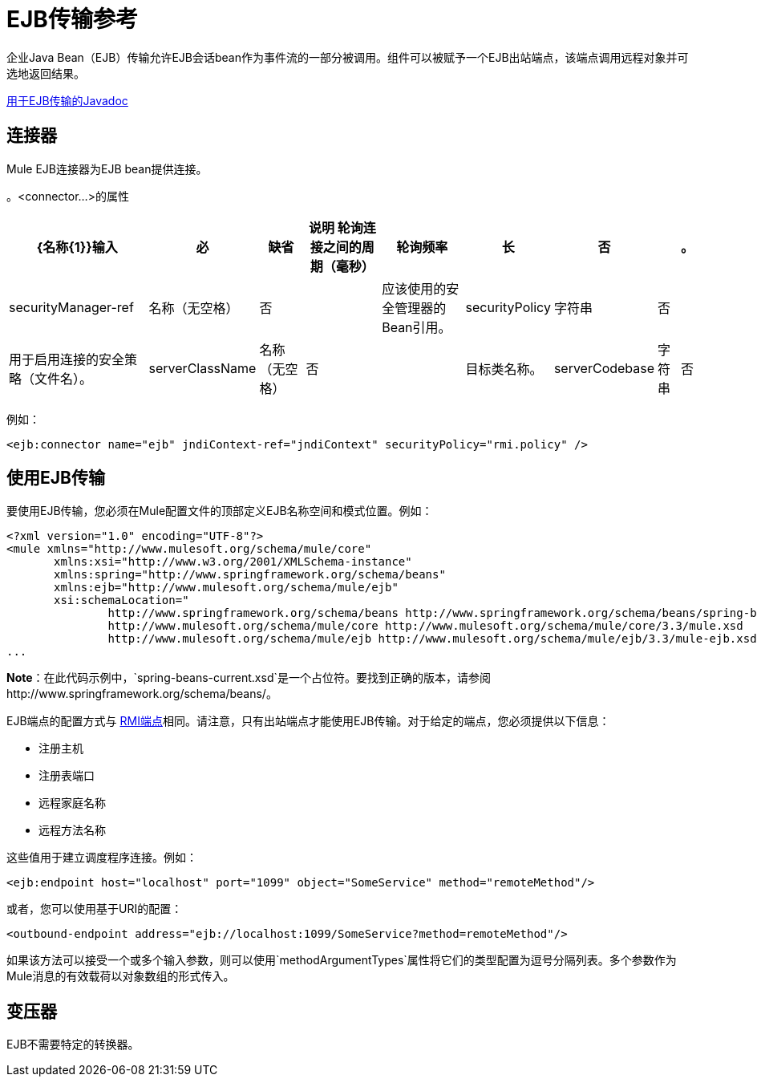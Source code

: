 =  EJB传输参考

企业Java Bean（EJB）传输允许EJB会话bean作为事件流的一部分被调用。组件可以被赋予一个EJB出站端点，该端点调用远程对象并可选地返回结果。

http://www.mulesoft.org/docs/site/current/apidocs/org/mule/transport/ejb/package-summary.html[用于EJB传输的Javadoc]

== 连接器

Mule EJB连接器为EJB bean提供连接。

。<connector...>的属性
[%header%autowidth.spread]
|===
| {名称{1}}输入 |必 |缺省 |说明
轮询连接之间的周期（毫秒）|轮询频率 |长 |否 |   |。
| securityManager-ref  |名称（无空格） |否 |   |应该使用的安全管理器的Bean引用。
| securityPolicy  |字符串 |否 |   |用于启用连接的安全策略（文件名）。
| serverClassName  |名称（无空格） |否 |   |目标类名称。
| serverCodebase  |字符串 |否 |   |目标方法。
|===

例如：

[source, xml, linenums]
----
<ejb:connector name="ejb" jndiContext-ref="jndiContext" securityPolicy="rmi.policy" />
----

== 使用EJB传输

要使用EJB传输，您必须在Mule配置文件的顶部定义EJB名称空间和模式位置。例如：

[source, xml, linenums]
----
<?xml version="1.0" encoding="UTF-8"?>
<mule xmlns="http://www.mulesoft.org/schema/mule/core"
       xmlns:xsi="http://www.w3.org/2001/XMLSchema-instance"
       xmlns:spring="http://www.springframework.org/schema/beans"
       xmlns:ejb="http://www.mulesoft.org/schema/mule/ejb"
       xsi:schemaLocation="
               http://www.springframework.org/schema/beans http://www.springframework.org/schema/beans/spring-beans-current.xsd
               http://www.mulesoft.org/schema/mule/core http://www.mulesoft.org/schema/mule/core/3.3/mule.xsd
               http://www.mulesoft.org/schema/mule/ejb http://www.mulesoft.org/schema/mule/ejb/3.3/mule-ejb.xsd">
...
----

*Note*：在此代码示例中，`spring-beans-current.xsd`是一个占位符。要找到正确的版本，请参阅http://www.springframework.org/schema/beans/。

EJB端点的配置方式与 link:/mule-user-guide/v/3.3/rmi-transport-reference[RMI端点]相同。请注意，只有出站端点才能使用EJB传输。对于给定的端点，您必须提供以下信息：

* 注册主机
* 注册表端口
* 远程家庭名称
* 远程方法名称

这些值用于建立调度程序连接。例如：

[source, xml, linenums]
----
<ejb:endpoint host="localhost" port="1099" object="SomeService" method="remoteMethod"/>
----

或者，您可以使用基于URI的配置：

[source, xml, linenums]
----
<outbound-endpoint address="ejb://localhost:1099/SomeService?method=remoteMethod"/>
----

如果该方法可以接受一个或多个输入参数，则可以使用`methodArgumentTypes`属性将它们的类型配置为逗号分隔列表。多个参数作为Mule消息的有效载荷以对象数组的形式传入。

== 变压器

EJB不需要特定的转换器。
